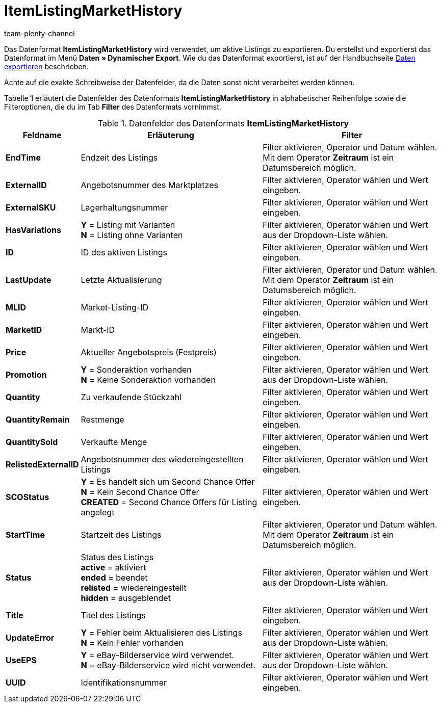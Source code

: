 = ItemListingMarketHistory
:keywords: ItemListingMarketHistory
:page-index: false
:id: AFLYNB6
:author: team-plenty-channel

Das Datenformat *ItemListingMarketHistory* wird verwendet, um aktive Listings zu exportieren. Du erstellst und exportierst das Datenformat im Menü *Daten » Dynamischer Export*. Wie du das Datenformat exportierst, ist auf der Handbuchseite xref:daten:alte-tools-daten-exportieren.adoc#[Daten exportieren] beschrieben.

Achte auf die exakte Schreibweise der Datenfelder, da die Daten sonst nicht verarbeitet werden können.

Tabelle 1 erläutert die Datenfelder des Datenformats *ItemListingMarketHistory* in alphabetischer Reihenfolge sowie die Filteroptionen, die du im Tab *Filter* des Datenformats vornimmst.

.Datenfelder des Datenformats *ItemListingMarketHistory*
[cols="1,3,3"]
|===
|Feldname |Erläuterung |Filter

| *EndTime*
|Endzeit des Listings
|Filter aktivieren, Operator und Datum wählen. +
Mit dem Operator *Zeitraum* ist ein Datumsbereich möglich.

| *ExternalID*
|Angebotsnummer des Marktplatzes
|Filter aktivieren, Operator wählen und Wert eingeben.

| *ExternalSKU*
|Lagerhaltungsnummer
|Filter aktivieren, Operator wählen und Wert eingeben.

| *HasVariations*
| *Y* = Listing mit Varianten +
*N* = Listing ohne Varianten
|Filter aktivieren, Operator wählen und Wert aus der Dropdown-Liste wählen.

| *ID*
|ID des aktiven Listings
|Filter aktivieren, Operator wählen und Wert eingeben.

| *LastUpdate*
|Letzte Aktualisierung
|Filter aktivieren, Operator und Datum wählen. +
Mit dem Operator *Zeitraum* ist ein Datumsbereich möglich.

| *MLID*
|Market-Listing-ID
|Filter aktivieren, Operator wählen und Wert eingeben.

| *MarketID*
|Markt-ID
|Filter aktivieren, Operator wählen und Wert eingeben.

| *Price*
|Aktueller Angebotspreis (Festpreis)
|Filter aktivieren, Operator wählen und Wert eingeben.

| *Promotion*
| *Y* = Sonderaktion vorhanden +
*N* = Keine Sonderaktion vorhanden
|Filter aktivieren, Operator wählen und Wert aus der Dropdown-Liste wählen.

| *Quantity*
|Zu verkaufende Stückzahl
|Filter aktivieren, Operator wählen und Wert eingeben.

| *QuantityRemain*
|Restmenge
|Filter aktivieren, Operator wählen und Wert eingeben.

| *QuantitySold*
|Verkaufte Menge
|Filter aktivieren, Operator wählen und Wert eingeben.

| *RelistedExternalID*
|Angebotsnummer des wiedereingestellten Listings
|Filter aktivieren, Operator wählen und Wert eingeben.

| *SCOStatus*
| *Y* = Es handelt sich um Second Chance Offer +
*N* = Kein Second Chance Offer +
*CREATED* = Second Chance Offers für Listing angelegt
|Filter aktivieren, Operator wählen und Wert eingeben.

| *StartTime*
|Startzeit des Listings
|Filter aktivieren, Operator und Datum wählen. +
Mit dem Operator *Zeitraum* ist ein Datumsbereich möglich.

| *Status*
|Status des Listings +
*active* = aktiviert +
*ended* = beendet +
*relisted* = wiedereingestellt +
*hidden* = ausgeblendet
|Filter aktivieren, Operator wählen und Wert aus der Dropdown-Liste wählen.

| *Title*
|Titel des Listings
|Filter aktivieren, Operator wählen und Wert eingeben.

| *UpdateError*
| *Y* = Fehler beim Aktualisieren des Listings +
*N* = Kein Fehler vorhanden
|Filter aktivieren, Operator wählen und Wert aus der Dropdown-Liste wählen.

| *UseEPS*
| *Y* = eBay-Bilderservice wird verwendet. +
*N* = eBay-Bilderservice wird nicht verwendet.
|Filter aktivieren, Operator wählen und Wert aus der Dropdown-Liste wählen.

| *UUID*
|Identifikationsnummer
|Filter aktivieren, Operator wählen und Wert eingeben.
|===
